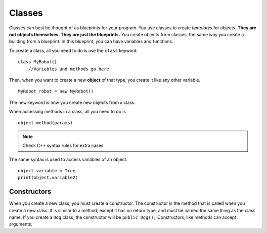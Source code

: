 .. _classes_label:
=======
Classes
=======

Classes can best be thought of as blueprints for your program. You use classes to create *templates* for objects. **They are not objects themselves. They are just the blueprints.** You create objects from classes, the same way you create a building from a blueprint. In this blueprint, you can have variables and functions.

To create a class, all you need to do is use the ``class`` keyword.
::
    class MyRobot()
        //Variables and methods go here

Then, when you want to create a new **object** of that type, you create it like any other variable.
::
    MyRobot robot = new MyRobot()

The ``new`` keyword is how you create new objects from a class.

When accessing methods in a class, all you need to do is
::
    object.method(params)

.. note::
    Check C++ syntax rules for extra cases

The same syntax is used to access variables of an object.
::
    object.variable = True
    print(object.variable2)

Constructors
------------
When you create a new class, you must create a constructor. The constructor is the method that is called when you create a new class. It is similar to a method, except it has no return type, and must be named the same thing as the class name. If you create a ``Dog`` class, the constructor will be ``public Dog();`` Constructors, like methods can accept arguments. 
